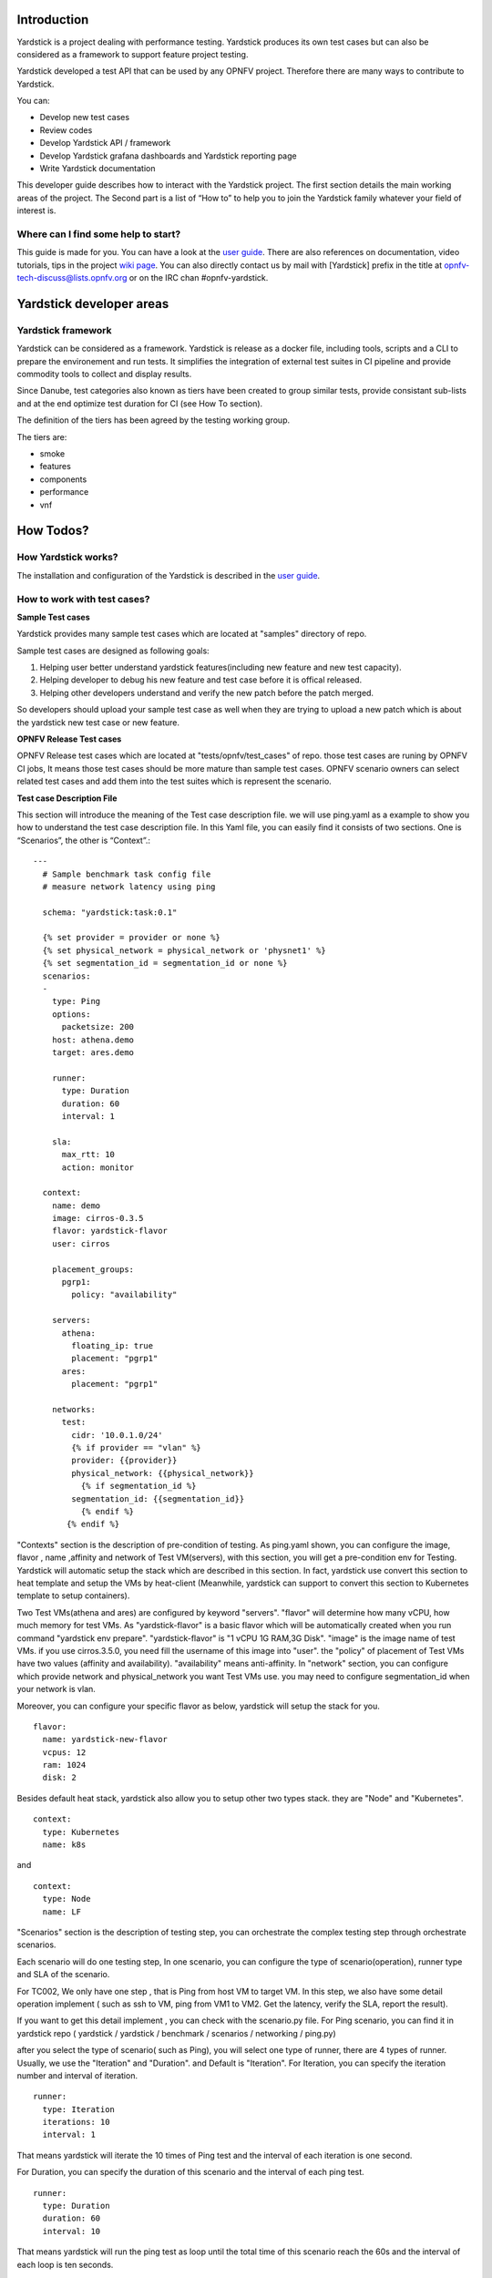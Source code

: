 Introduction
=============

Yardstick is a project dealing with performance testing. Yardstick produces its own test cases but can also be considered as a framework to support feature project testing.

Yardstick developed a test API that can be used by any OPNFV project. Therefore there are many ways to contribute to Yardstick.

You can:

* Develop new test cases
* Review codes
* Develop Yardstick API / framework
* Develop Yardstick grafana dashboards and  Yardstick reporting page
* Write Yardstick documentation

This developer guide describes how to interact with the Yardstick project.
The first section details the main working areas of the project. The Second
part is a list of “How to” to help you to join the Yardstick family whatever
your field of interest is.

Where can I find some help to start?
--------------------------------------

.. _`user guide`: http://artifacts.opnfv.org/yardstick/danube/1.0/docs/stesting_user_userguide/index.html
.. _`wiki page`: https://wiki.opnfv.org/display/yardstick/

This guide is made for you. You can have a look at the `user guide`_.
There are also references on documentation, video tutorials, tips in the
project `wiki page`_. You can also directly contact us by mail with [Yardstick] prefix in the title at opnfv-tech-discuss@lists.opnfv.org or on the IRC chan #opnfv-yardstick.


Yardstick developer areas
==========================

Yardstick framework
--------------------

Yardstick can be considered as a framework. Yardstick is release as a docker
file, including tools, scripts and a CLI to prepare the environement and run
tests. It simplifies the integration of external test suites in CI pipeline
and provide commodity tools to collect and display results.

Since Danube, test categories also known as tiers have been created to group
similar tests, provide consistant sub-lists and at the end optimize test
duration for CI (see How To section).

The definition of the tiers has been agreed by the testing working group.

The tiers are:

* smoke
* features
* components
* performance
* vnf


How Todos?
===========

How Yardstick works?
---------------------

The installation and configuration of the Yardstick is described in the `user guide`_.

How to work with test cases?
----------------------------


**Sample Test cases**

Yardstick provides many sample test cases which are located at "samples" directory of repo.

Sample test cases are designed as following goals:

1. Helping user better understand yardstick features(including new feature and new test capacity).

2. Helping developer to debug his new feature and test case before it is offical released.

3. Helping other developers understand and verify the new patch before the patch merged.

So developers should upload your sample test case as well when they are trying to upload a new patch which is about the yardstick new test case or new feature.


**OPNFV Release Test cases**

OPNFV Release test cases which are located at "tests/opnfv/test_cases" of repo.
those test cases are runing by OPNFV CI jobs, It means those test cases should be more mature than sample test cases.
OPNFV scenario owners can select related test cases and add them into the test suites which is represent the scenario.


**Test case Description File**

This section will introduce the meaning of the Test case description file.
we will use ping.yaml as a example to show you how to understand the test case description file.
In this Yaml file, you can easily find it consists of two sections. One is “Scenarios”,  the other is “Context”.::

  ---
    # Sample benchmark task config file
    # measure network latency using ping

    schema: "yardstick:task:0.1"

    {% set provider = provider or none %}
    {% set physical_network = physical_network or 'physnet1' %}
    {% set segmentation_id = segmentation_id or none %}
    scenarios:
    -
      type: Ping
      options:
        packetsize: 200
      host: athena.demo
      target: ares.demo

      runner:
        type: Duration
        duration: 60
        interval: 1

      sla:
        max_rtt: 10
        action: monitor

    context:
      name: demo
      image: cirros-0.3.5
      flavor: yardstick-flavor
      user: cirros

      placement_groups:
        pgrp1:
          policy: "availability"

      servers:
        athena:
          floating_ip: true
          placement: "pgrp1"
        ares:
          placement: "pgrp1"

      networks:
        test:
          cidr: '10.0.1.0/24'
          {% if provider == "vlan" %}
          provider: {{provider}}
          physical_network: {{physical_network}}
            {% if segmentation_id %}
          segmentation_id: {{segmentation_id}}
            {% endif %}
         {% endif %}


"Contexts" section is the description of pre-condition of testing. As ping.yaml shown, you can configure the image, flavor , name ,affinity and network of Test VM(servers),  with this section, you will get a pre-condition env for Testing. 
Yardstick will automatic setup the stack which are described in this section.
In fact, yardstick use convert this section to heat template and setup the VMs by heat-client (Meanwhile, yardstick can support to convert this section to Kubernetes template to setup containers).

Two Test VMs(athena and ares) are configured by keyword "servers".
"flavor" will determine how many vCPU, how much memory for test VMs.
As "yardstick-flavor" is a basic flavor which will be automatically created when you run command "yardstick env prepare". "yardstick-flavor" is "1 vCPU 1G RAM,3G Disk".
"image" is the image name of test VMs. if you use cirros.3.5.0, you need fill the username of this image into "user". the "policy" of placement of Test VMs have two values (affinity and availability). 
"availability" means anti-affinity. In "network" section, you can configure which provide network and physical_network you want Test VMs use.
you may need to configure segmentation_id when your network is vlan.

Moreover, you can configure your specific flavor as below, yardstick will setup the stack for you. ::

  flavor:
    name: yardstick-new-flavor
    vcpus: 12
    ram: 1024
    disk: 2


Besides default heat stack, yardstick also allow you to setup other two types stack. they are "Node" and "Kubernetes". ::

  context:
    type: Kubernetes
    name: k8s

and ::

  context:
    type: Node
    name: LF



"Scenarios" section is the description of testing step, you can orchestrate the complex testing step through orchestrate scenarios.

Each scenario will do one testing step, In one scenario, you can configure the type of scenario(operation), runner type and SLA of the scenario.

For TC002, We only have one step , that is Ping from host VM to target VM. In this step, we also have some detail operation implement ( such as ssh to VM, ping from VM1 to VM2. Get the latency, verify the SLA, report the result).

If you want to get this detail implement , you can check with the scenario.py file. For Ping scenario, you can find it in yardstick repo ( yardstick / yardstick / benchmark / scenarios / networking / ping.py)

after you select the type of scenario( such as Ping), you will select one type of runner, there are 4 types of runner. Usually, we use the "Iteration" and "Duration". and Default is "Iteration". 
For Iteration, you can specify the iteration number and interval of iteration. ::

  runner:
    type: Iteration
    iterations: 10
    interval: 1

That means yardstick will iterate the 10 times of Ping test and the interval of each iteration is one second.

For Duration, you can specify the duration of this scenario and the interval of each ping test. ::

  runner:
    type: Duration
    duration: 60
    interval: 10

That means yardstick will run the ping test as loop until the total time of this scenario reach the 60s and the interval of each loop is ten seconds.


SLA is the criterion of this scenario. that depends on the scenario. different scenario can have different SLA metric.


**How to write a new test case**

Yardstick already provide a library of testing step. that means yardstick provide lots of type scenario.

Basiclly, What you need to do is to orchestrate the scenario from the library.

Here, We will show two cases. One is how to write a simple test case, the other is how to write a quite complex test case.


Write a new simple test case

First, you can image a basic test case description as below.

+-----------------------------------------------------------------------------+
|Storage Performance                                                          |
|                                                                             |
+--------------+--------------------------------------------------------------+
|metric        | IOPS (Average IOs performed per second),                     |
|              | Throughput (Average disk read/write bandwidth rate),         |
|              | Latency (Average disk read/write latency)                    |
|              |                                                              |
+--------------+--------------------------------------------------------------+
|test purpose  | The purpose of TC005 is to evaluate the IaaS storage         |
|              | performance with regards to IOPS, throughput and latency.    |
|              |                                                              |
+--------------+--------------------------------------------------------------+
|test          | fio test is invoked in a host VM on a compute blade, a job   |
|description   | file as well as parameters are passed to fio and fio will    |
|              | start doing what the job file tells it to do.                |
|              |                                                              |
+--------------+--------------------------------------------------------------+
|configuration | file: opnfv_yardstick_tc005.yaml                             |
|              |                                                              |
|              | IO types is set to read, write, randwrite, randread, rw.     |
|              | IO block size is set to 4KB, 64KB, 1024KB.                   |
|              | fio is run for each IO type and IO block size scheme,        |
|              | each iteration runs for 30 seconds (10 for ramp time, 20 for |
|              | runtime).                                                    |
|              |                                                              |
|              | For SLA, minimum read/write iops is set to 100,              |
|              | minimum read/write throughput is set to 400 KB/s,            |
|              | and maximum read/write latency is set to 20000 usec.         |
|              |                                                              |
+--------------+--------------------------------------------------------------+
|applicability | This test case can be configured with different:             |
|              |                                                              |
|              |   * IO types;                                                |
|              |   * IO block size;                                           |
|              |   * IO depth;                                                |
|              |   * ramp time;                                               |
|              |   * test duration.                                           |
|              |                                                              |
|              | Default values exist.                                        |
|              |                                                              |
|              | SLA is optional. The SLA in this test case serves as an      |
|              | example. Considerably higher throughput and lower latency    |
|              | are expected. However, to cover most configurations, both    |
|              | baremetal and fully virtualized  ones, this value should be  |
|              | possible to achieve and acceptable for black box testing.    |
|              | Many heavy IO applications start to suffer badly if the      |
|              | read/write bandwidths are lower than this.                   |
|              |                                                              |
+--------------+--------------------------------------------------------------+
|pre-test      | The test case image needs to be installed into Glance        |
|conditions    | with fio included in it.                                     |
|              |                                                              |
|              | No POD specific requirements have been identified.           |
|              |                                                              |
+--------------+--------------------------------------------------------------+
|test sequence | description and expected result                              |
|              |                                                              |
+--------------+--------------------------------------------------------------+
|step 1        | A host VM with fio installed is booted.                      |
|              |                                                              |
+--------------+--------------------------------------------------------------+
|step 2        | Yardstick is connected with the host VM by using ssh.        |
|              | 'fio_benchmark' bash script is copyied from Jump Host to     |
|              | the host VM via the ssh tunnel.                              |
|              |                                                              |
+--------------+--------------------------------------------------------------+
|step 3        | 'fio_benchmark' script is invoked. Simulated IO operations   |
|              | are started. IOPS, disk read/write bandwidth and latency are |
|              | recorded and checked against the SLA. Logs are produced and  |
|              | stored.                                                      |
|              |                                                              |
|              | Result: Logs are stored.                                     |
|              |                                                              |
+--------------+--------------------------------------------------------------+
|step 4        | The host VM is deleted.                                      |
|              |                                                              |
+--------------+--------------------------------------------------------------+
|test verdict  | Fails only if SLA is not passed, or if there is a test case  |
|              | execution problem.                                           |
|              |                                                              |
+--------------+--------------------------------------------------------------+

TODO

How can I contribute to Yardstick?
-----------------------------------

If you are already a contributor of any OPNFV project, you can contribute to
Yardstick. If you are totally new to OPNFV, you must first create your Linux
Foundation account, then contact us in order to declare you in the repository
database.

We distinguish 2 levels of contributors:

* the standard contributor can push patch and vote +1/0/-1 on any Yardstick patch
* The commitor can vote -2/-1/0/+1/+2 and merge

Yardstick commitors are promoted by the Yardstick contributors.

Gerrit & JIRA introduction
^^^^^^^^^^^^^^^^^^^^^^^^^^^^^

.. _Gerrit: https://www.gerritcodereview.com/
.. _`OPNFV Gerrit`: http://gerrit.opnfv.org/
.. _link: https://identity.linuxfoundation.org/
.. _JIRA: https://jira.opnfv.org/secure/Dashboard.jspa

OPNFV uses Gerrit_ for web based code review and repository management for the
Git Version Control System. You can access `OPNFV Gerrit`_. Please note that
you need to have Linux Foundation ID in order to use OPNFV Gerrit. You can get one from this link_.

OPNFV uses JIRA_ for issue management. An important principle of change
management is to have two-way trace-ability between issue management
(i.e. JIRA_) and the code repository (via Gerrit_). In this way, individual
commits can be traced to JIRA issues and we also know which commits were used
to resolve a JIRA issue.

If you want to contribute to Yardstick, you can pick a issue from Yardstick's
JIRA dashboard or you can create you own issue and submit it to JIRA.

Install Git and Git-reviews
^^^^^^^^^^^^^^^^^^^^^^^^^^^^^

Installing and configuring Git and Git-Review is necessary in order to submit
code to Gerrit. The `Getting to the code <https://wiki.opnfv.org/display/DEV/Developer+Getting+Started>`_ page will provide you with some help for that.


Verify your patch locally before submitting
^^^^^^^^^^^^^^^^^^^^^^^^^^^^^^^^^^^^^^^^^^^^

Once you finish a patch, you can submit it to Gerrit for code review. A
developer sends a new patch to Gerrit will trigger patch verify job on Jenkins
CI. The yardstick patch verify job includes python flake8 check, unit test and
code coverage test. Before you submit your patch, it is recommended to run the
patch verification in your local environment first.

Open a terminal window and set the project's directory to the working
directory using the ``cd`` command. Assume that ``YARDSTICK_REPO_DIR`` is the path to the Yardstick project folder on your computer::

  cd $YARDSTICK_REPO_DIR

Verify your patch::

  ./run_tests.sh

It is used in CI but also by the CLI.

Submit the code with Git
^^^^^^^^^^^^^^^^^^^^^^^^^^^^^

Tell Git which files you would like to take into account for the next commit.
This is called 'staging' the files, by placing them into the staging area,
using the ``git add`` command (or the synonym ``git stage`` command)::

  git add $YARDSTICK_REPO_DIR/samples/sample.yaml

Alternatively, you can choose to stage all files that have been modified (that
is the files you have worked on) since the last time you generated a commit,
by using the `-a` argument::

  git add -a

Git won't let you push (upload) any code to Gerrit if you haven't pulled the
latest changes first. So the next step is to pull (download) the latest
changes made to the project by other collaborators using the ``pull`` command::

  git pull

Now that you have the latest version of the project and you have staged the
files you wish to push, it is time to actually commit your work to your local
Git repository::

  git commit --signoff -m "Title of change"

  Test of change that describes in high level what was done. There is a lot of
  documentation in code so you do not need to repeat it here.

  JIRA: YARDSTICK-XXX

.. _`this document`: http://chris.beams.io/posts/git-commit/

The message that is required for the commit should follow a specific set of
rules. This practice allows to standardize the description messages attached
to the commits, and eventually navigate among the latter more easily.

`This document`_ happened to be very clear and useful to get started with that.

Push the code to Gerrit for review
^^^^^^^^^^^^^^^^^^^^^^^^^^^^^^^^^^^^^^^^

Now that the code has been comitted into your local Git repository the
following step is to push it online to Gerrit for it to be reviewed. The
command we will use is ``git review``::

  git review

This will automatically push your local commit into Gerrit. You can add
Yardstick committers and contributors to review your codes.

.. image:: images/review.PNG
   :width: 800px
   :alt: Gerrit for code review

You can find Yardstick people info `here <https://wiki.opnfv.org/display/yardstick/People>`_.

Modify the code under review in Gerrit
^^^^^^^^^^^^^^^^^^^^^^^^^^^^^^^^^^^^^^^^^^^

At the same time the code is being reviewed in Gerrit, you may need to edit it
to make some changes and then send it back for review. The following steps go
through the procedure.

Once you have modified/edited your code files under your IDE, you will have to
stage them. The 'status' command is very helpful at this point as it provides
an overview of Git's current state::

  git status

The output of the command provides us with the files that have been modified
after the latest commit.

You can now stage the files that have been modified as part of the Gerrit code
review edition/modification/improvement using ``git add`` command. It is now
time to commit the newly modified files, but the objective here is not to
create a new commit, we simply want to inject the new changes into the
previous commit. You can achieve that with the '--amend' option on the
``git commit`` command::

  git commit --amend

If the commit was successful, the ``git status`` command should not return the
updated files as about to be commited.

The final step consists in pushing the newly modified commit to Gerrit::

  git review


Plugins
==========

For information about Yardstick plugins, refer to the chapter **Installing a plug-in into Yardstick** in the `user guide`_.

